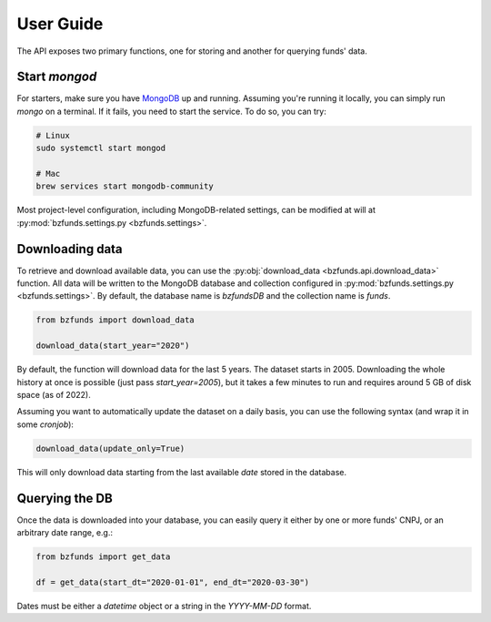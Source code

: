 User Guide
==========

The API exposes two primary functions, one for storing and another for querying funds' data.

Start `mongod`
--------------

For starters, make sure you have `MongoDB <https://docs.mongodb.com/>`_ up and running.
Assuming you're running it locally, you can simply run `mongo` on a terminal. If it fails,
you need to start the service. To do so, you can try:

.. code-block:: shell

    # Linux
    sudo systemctl start mongod

    # Mac
    brew services start mongodb-community

Most project-level configuration, including MongoDB-related settings, can be modified at
will at :py:mod:`bzfunds.settings.py <bzfunds.settings>`.


Downloading data
----------------

To retrieve and download available data, you can use the :py:obj:`download_data
<bzfunds.api.download_data>` function. All data will be written to the MongoDB database
and collection configured in :py:mod:`bzfunds.settings.py <bzfunds.settings>`. By default,
the database name is `bzfundsDB` and the collection name is `funds`.

.. code-block:: python3

    from bzfunds import download_data

    download_data(start_year="2020")

By default, the function will download data for the last 5 years. The dataset starts in
2005. Downloading the whole history at once is possible (just pass `start_year=2005`),
but it takes a few minutes to run and requires around 5 GB of disk space (as of
2022).

Assuming you want to automatically update the dataset on a daily basis, you can use the
following syntax (and wrap it in some `cronjob`):

.. code-block:: python3

    download_data(update_only=True)

This will only download data starting from the last available `date` stored in the
database.


Querying the DB
---------------

Once the data is downloaded into your database, you can easily query it either by one or
more funds' CNPJ, or an arbitrary date range, e.g.:

.. code-block:: python3

    from bzfunds import get_data

    df = get_data(start_dt="2020-01-01", end_dt="2020-03-30")

Dates must be either a `datetime` object or a string in the `YYYY-MM-DD` format.

